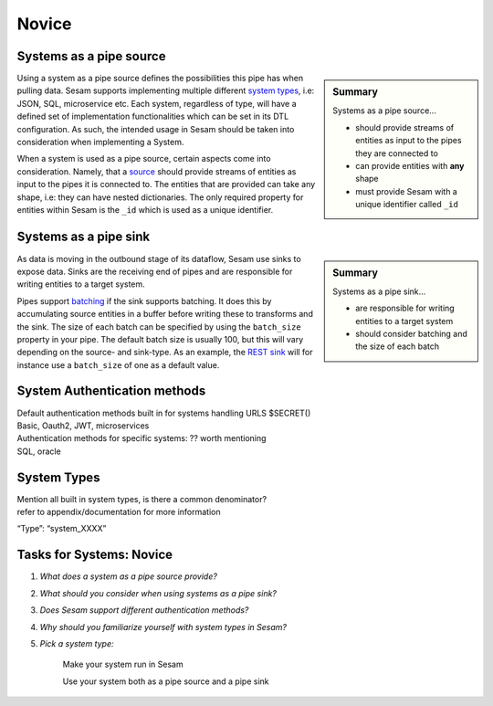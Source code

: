 
.. _systems-novice-2-2:

Novice
------

.. _systems-as-a-pipe-source-2-2:

Systems as a pipe source
~~~~~~~~~~~~~~~~~~~~~~~~

.. sidebar:: Summary

  Systems as a pipe source...

  - should provide streams of entities as input to the pipes they are connected to
  - can provide entities with **any** shape
  - must provide Sesam with a unique identifier called ``_id``

Using a system as a pipe source defines the possibilities this pipe has when
pulling data. Sesam supports implementing multiple different `system types <https://docs.sesam.io/configuration.html#systems>`_, i.e: JSON, SQL, microservice etc. Each system, regardless of type, will have a defined set of implementation functionalities which can be set in its DTL configuration. As such, the intended usage in Sesam should be taken into consideration when implementing a System.

When a system is used as a pipe source, certain aspects come into consideration. Namely, that a `source <https://docs.sesam.io/configuration.html#sources>`_ should provide streams of entities as input to the pipes it is connected to. The entities that are provided can take any shape, i.e: they can have nested dictionaries. The only required property for entities within Sesam is the ``_id`` which is used as a unique identifier.    

.. seealso::

  :ref:`developer-guide` > :ref:`configuration` > :ref:`source_section`

  :ref:`developer-guide` > :ref:`configuration` > :ref:`system_section`

.. _systems-as-a-pipe-sink-2-2:

Systems as a pipe sink
~~~~~~~~~~~~~~~~~~~~~~

.. sidebar:: Summary

  Systems as a pipe sink...

  - are responsible for writing entities to a target system
  - should consider batching and the size of each batch

As data is moving in the outbound stage of its dataflow, Sesam use sinks to expose data. Sinks are the receiving end of pipes and are responsible for writing entities to a target system.

Pipes support `batching <https://docs.sesam.io/configuration.html#pipe-batching>`_ if the sink supports batching. It does this by accumulating source entities in a buffer before writing these to transforms and the sink. The size of each batch can be specified by using the ``batch_size`` property in your pipe. The default batch size is usually 100, but this will vary depending on the source- and sink-type. As an example, the `REST sink <https://docs.sesam.io/configuration.html#rest-sink>`_ will for instance use a ``batch_size`` of one as a default value.

.. seealso::

  :ref:`developer-guide` > :ref:`configuration` > :ref:`sink_section`

  :ref:`developer-guide` > :ref:`configuration` > :ref:`pipe_section` > :ref:`pipe_batching`

.. _authentication-methods-2-2:

System Authentication methods
~~~~~~~~~~~~~~~~~~~~~~~~~~~~~~~~

| Default authentication methods built in for systems handling URLS
  $SECRET()
| Basic, Oauth2, JWT, microservices

| Authentication methods for specific systems: ?? worth mentioning
| SQL, oracle

.. seealso::

  TODO

.. _system-types-2-2:

System Types
~~~~~~~~~~~~

| Mention all built in system types, is there a common denominator?
| refer to appendix/documentation for more information

“Type”: “system_XXXX”

.. seealso::

  TODO

.. _tasks-for-systems-novice-2-2:

Tasks for Systems: Novice
~~~~~~~~~~~~~~~~~~~~~~~~~

#. *What does a system as a pipe source provide?*

#. *What should you consider when using systems as a pipe sink?*

#. *Does Sesam support different authentication methods?*

#. *Why should you familiarize yourself with system types in Sesam?*

#. *Pick a system type:* 
  
      Make your system run in Sesam

      Use your system both as a pipe source and a pipe sink
